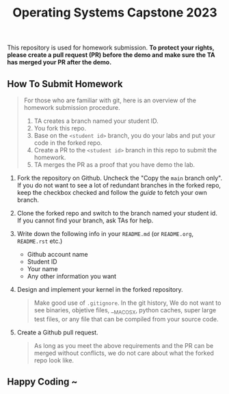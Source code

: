 #+TITLE: Operating Systems Capstone 2023
#+OPTIONS: toc:nil

This repository is used for homework submission.
*To protect your rights, please create a pull request (PR) before the demo and*
*make sure the TA has merged your PR after the demo.*

** How To Submit Homework

#+BEGIN_QUOTE
For those who are familiar with git, here is an overview of the homework
submission procedure.
1. TA creates a branch named your student ID.
2. You fork this repo.
3. Base on the =<student id>= branch, you do your labs and put your code in the
   forked repo.
4. Create a PR to the =<student id>= branch in this repo to submit the homework.
5. TA merges the PR as a proof that you have demo the lab. 
#+END_QUOTE

1. Fork the repository on Github.
   Uncheck the "Copy the =main= branch only".
   If you do not want to see a lot of redundant branches in the forked repo,
   keep the checkbox checked and follow the [[git-usage.org][guide]] to fetch your own branch.

2. Clone the forked repo and switch to the branch named your student id. If you
   cannot find your branch, ask TAs for help.

3. Write down the following info in your =README.md= (or =README.org=,
   =README.rst= etc.)
   + Github account name
   + Student ID
   + Your name
   + Any other information you want

4. Design and implement your kernel in the forked repository.
   #+BEGIN_QUOTE
   Make good use of =.gitignore=. In the git history, We do not want to see
   binaries, objetive files, __MACOSX, python caches, super large test files,
   or any file that can be compiled from your source code.
   #+END_QUOTE

5. Create a Github pull request.
   #+BEGIN_QUOTE
   As long as you meet the above requirements and the PR can be merged without
   conflicts, we do not care about what the forked repo look like.
   #+END_QUOTE

** Happy Coding ~
